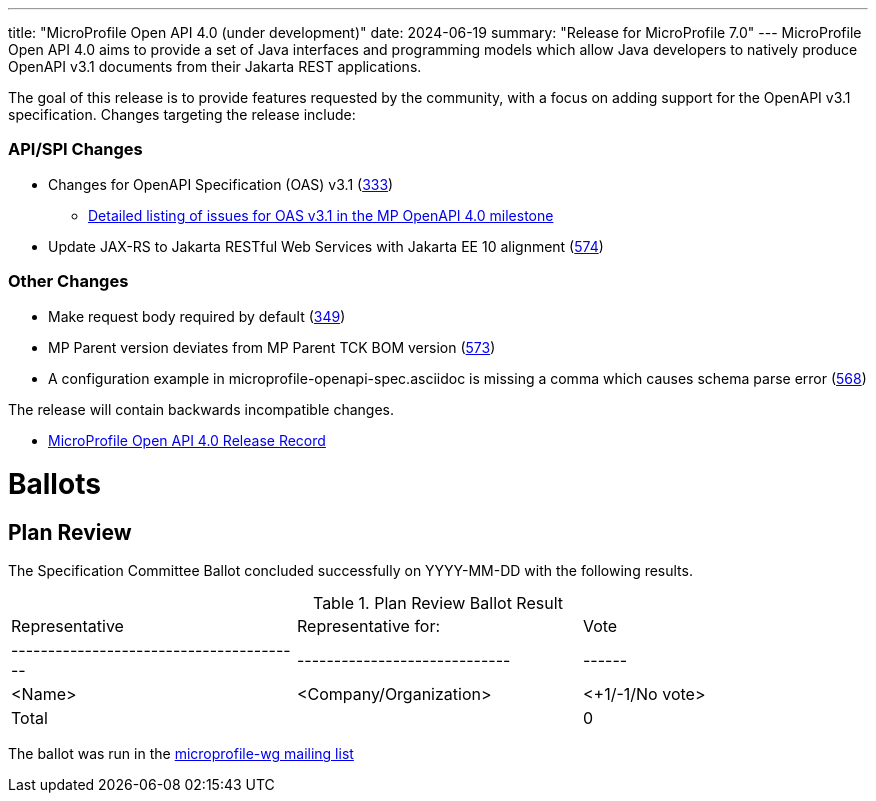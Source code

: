 ---
title: "MicroProfile Open API 4.0 (under development)"
date: 2024-06-19
summary: "Release for MicroProfile 7.0"
---
MicroProfile Open API 4.0 aims to provide a set of Java interfaces and programming models which allow Java developers to natively produce OpenAPI v3.1 documents from their Jakarta REST applications.

The goal of this release is to provide features requested by the community, with a focus on adding support for the OpenAPI v3.1 specification. Changes targeting the release include:

=== API/SPI Changes

* Changes for OpenAPI Specification (OAS) v3.1 (https://github.com/eclipse/microprofile-open-api/issues/333[333])
** https://github.com/eclipse/microprofile-open-api/issues?q=is%3Aissue+is%3Aopen+label%3A%22OAS+3.1.0%22+milestone%3A%22MP+OpenAPI+4.0%22[Detailed listing of issues for OAS v3.1 in the MP OpenAPI 4.0 milestone]
* Update JAX-RS to Jakarta RESTful Web Services with Jakarta EE 10 alignment (https://github.com/eclipse/microprofile-open-api/issues/574[574])

=== Other Changes

* Make request body required by default (https://github.com/eclipse/microprofile-open-api/issues/349[349])
* MP Parent version deviates from MP Parent TCK BOM version (https://github.com/eclipse/microprofile-open-api/issues/573[573])
* A configuration example in microprofile-openapi-spec.asciidoc is missing a comma which causes schema parse error (https://github.com/eclipse/microprofile-open-api/issues/568[568])


The release will contain backwards incompatible changes.

* https://projects.eclipse.org/projects/technology.microprofile/releases/openapi-4.0[MicroProfile Open API 4.0 Release Record]

# Ballots

== Plan Review

The Specification Committee Ballot concluded successfully on YYYY-MM-DD with the following results.

.Plan Review Ballot Result
|=============================================================================
| Representative                         | Representative for:         | Vote
|----------------------------------------|-----------------------------|------
| <Name>                                 | <Company/Organization>      | <+1/-1/No vote>
| Total                                  |                             |  0
|=============================================================================

The ballot was run in the https://www.eclipse.org/lists/microprofile-wg/msgXXXXX.html[microprofile-wg mailing list]
